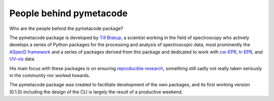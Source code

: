 ========================
People behind pymetacode
========================

Who are the people behind the pymetacode package?

The pymetacode package is developed by `Till Biskup <https://www.till-biskup.de/>`_, a scientist working in the field of spectroscopy who actively develops a series of Python packages for the processing and analysis of spectroscopic data, most prominently the `ASpecD framework <https://docs.aspecd.de/>`_ and a series of packages derived from this package and dedicated to work with `cw-EPR <https://docs.cwepr.de>`_, `tr-EPR <https://docs.trepr.de>`_, and `UV-vis <https://docs.uvvispy.de>`_ data.

His main focus with these packages is on ensuring `reproducible research <https://www.reproducible-research.de/>`_, something still sadly not really taken seriously in the community nor worked towards.

The pymetacode package was created to facilitate development of the own packages, and its first working version (0.1.0) including the design of the CLI is largely the result of a productive weekend. 

